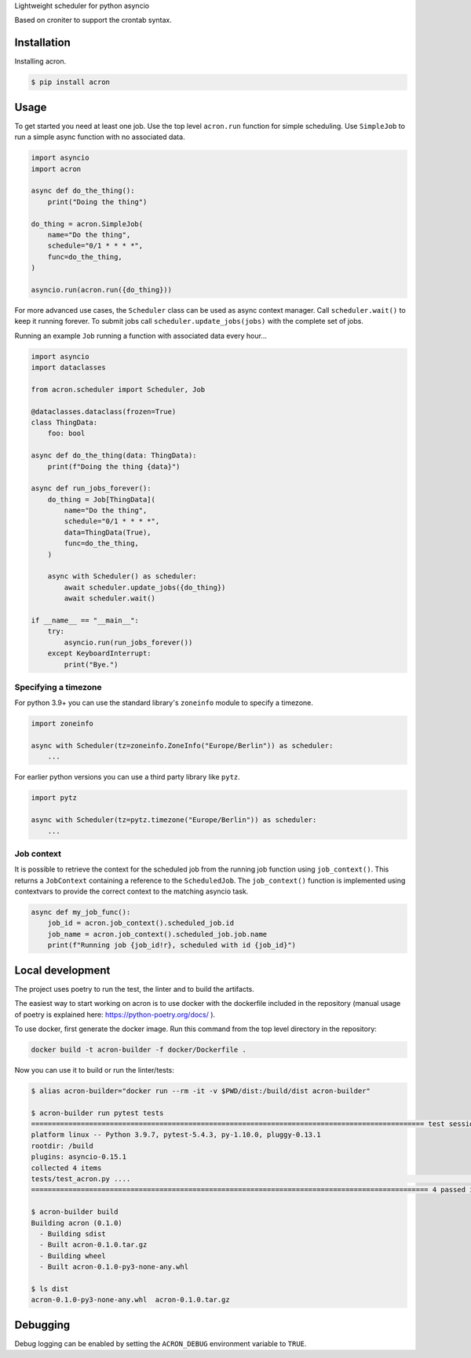 Lightweight scheduler for python asyncio

Based on croniter to support the crontab syntax.

============
Installation
============

Installing acron.

.. code:: shell

    $ pip install acron

=====
Usage
=====

To get started you need at least one job.
Use the top level ``acron.run`` function for simple scheduling.
Use ``SimpleJob`` to run a simple async function with no associated data.


.. code:: python

    import asyncio
    import acron

    async def do_the_thing():
        print("Doing the thing")

    do_thing = acron.SimpleJob(
        name="Do the thing",
        schedule="0/1 * * * *",
        func=do_the_thing,
    )

    asyncio.run(acron.run({do_thing}))


For more advanced use cases, the ``Scheduler`` class can be used as async context manager.
Call ``scheduler.wait()`` to keep it running forever.
To submit jobs call ``scheduler.update_jobs(jobs)`` with the complete set of jobs.

Running an example ``Job`` running a function with associated data every hour...


.. code:: python

    import asyncio
    import dataclasses

    from acron.scheduler import Scheduler, Job

    @dataclasses.dataclass(frozen=True)
    class ThingData:
        foo: bool

    async def do_the_thing(data: ThingData):
        print(f"Doing the thing {data}")

    async def run_jobs_forever():
        do_thing = Job[ThingData](
            name="Do the thing",
            schedule="0/1 * * * *",
            data=ThingData(True),
            func=do_the_thing,
        )

        async with Scheduler() as scheduler:
            await scheduler.update_jobs({do_thing})
            await scheduler.wait()

    if __name__ == "__main__":
        try:
            asyncio.run(run_jobs_forever())
        except KeyboardInterrupt:
            print("Bye.")




Specifying a timezone
----------------------

For python 3.9+ you can use the standard library's ``zoneinfo`` module to specify a timezone.

.. code:: python

    import zoneinfo

    async with Scheduler(tz=zoneinfo.ZoneInfo("Europe/Berlin")) as scheduler:
        ...



For earlier python versions you can use a third party library like ``pytz``.

.. code:: python

    import pytz

    async with Scheduler(tz=pytz.timezone("Europe/Berlin")) as scheduler:
        ...


Job context
-----------

It is possible to retrieve the context for the scheduled job from the running
job function using ``job_context()``. This returns a ``JobContext`` containing
a reference to the ``ScheduledJob``. The ``job_context()`` function is implemented
using contextvars to provide the correct context to the matching asyncio task.

.. code:: python

    async def my_job_func():
        job_id = acron.job_context().scheduled_job.id
        job_name = acron.job_context().scheduled_job.job.name
        print(f"Running job {job_id!r}, scheduled with id {job_id}")


=================
Local development
=================

The project uses poetry to run the test, the linter and to build the artifacts.

The easiest way to start working on acron is to use docker with the dockerfile
included in the repository (manual usage of poetry is explained here:
https://python-poetry.org/docs/ ).

To use docker, first generate the docker image. Run this command from the top
level directory in the repository:

.. code-block:: console

   docker build -t acron-builder -f docker/Dockerfile .

Now you can use it to build or run the linter/tests:

.. code-block:: console

    $ alias acron-builder="docker run --rm -it -v $PWD/dist:/build/dist acron-builder"

    $ acron-builder run pytest tests
    =============================================================================================== test session starts ================================================================================================
    platform linux -- Python 3.9.7, pytest-5.4.3, py-1.10.0, pluggy-0.13.1
    rootdir: /build
    plugins: asyncio-0.15.1
    collected 4 items
    tests/test_acron.py ....                                                                                                                                                                                     [100%]
    ================================================================================================ 4 passed in 0.04s =================================================================================================

    $ acron-builder build
    Building acron (0.1.0)
      - Building sdist
      - Built acron-0.1.0.tar.gz
      - Building wheel
      - Built acron-0.1.0-py3-none-any.whl

    $ ls dist
    acron-0.1.0-py3-none-any.whl  acron-0.1.0.tar.gz


=========
Debugging
=========

Debug logging can be enabled by setting the ``ACRON_DEBUG`` environment variable to ``TRUE``.


